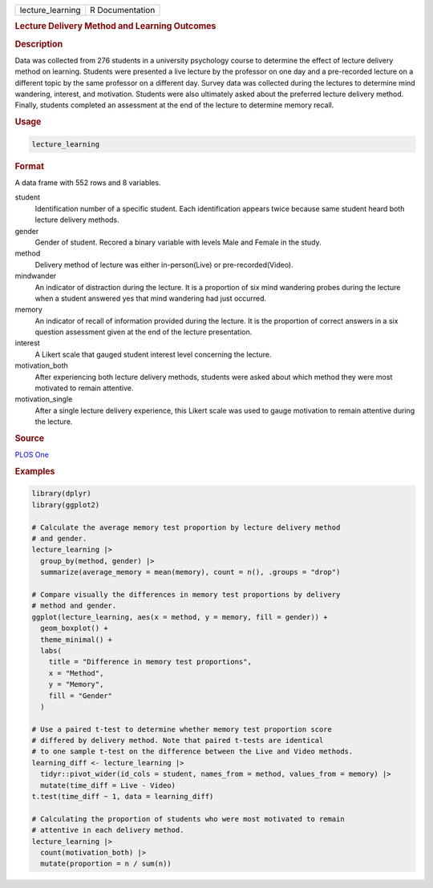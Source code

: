 .. container::

   .. container::

      ================ ===============
      lecture_learning R Documentation
      ================ ===============

      .. rubric:: Lecture Delivery Method and Learning Outcomes
         :name: lecture-delivery-method-and-learning-outcomes

      .. rubric:: Description
         :name: description

      Data was collected from 276 students in a university psychology
      course to determine the effect of lecture delivery method on
      learning. Students were presented a live lecture by the professor
      on one day and a pre-recorded lecture on a different topic by the
      same professor on a different day. Survey data was collected
      during the lectures to determine mind wandering, interest, and
      motivation. Students were also ultimately asked about the
      preferred lecture delivery method. Finally, students completed an
      assessment at the end of the lecture to determine memory recall.

      .. rubric:: Usage
         :name: usage

      .. code:: R

         lecture_learning

      .. rubric:: Format
         :name: format

      A data frame with 552 rows and 8 variables.

      student
         Identification number of a specific student. Each
         identification appears twice because same student heard both
         lecture delivery methods.

      gender
         Gender of student. Recored a binary variable with levels Male
         and Female in the study.

      method
         Delivery method of lecture was either in-person(Live) or
         pre-recorded(Video).

      mindwander
         An indicator of distraction during the lecture. It is a
         proportion of six mind wandering probes during the lecture when
         a student answered yes that mind wandering had just occurred.

      memory
         An indicator of recall of information provided during the
         lecture. It is the proportion of correct answers in a six
         question assessment given at the end of the lecture
         presentation.

      interest
         A Likert scale that gauged student interest level concerning
         the lecture.

      motivation_both
         After experiencing both lecture delivery methods, students were
         asked about which method they were most motivated to remain
         attentive.

      motivation_single
         After a single lecture delivery experience, this Likert scale
         was used to gauge motivation to remain attentive during the
         lecture.

      .. rubric:: Source
         :name: source

      `PLOS
      One <https://journals.plos.org/plosone/article?id=10.1371/journal.pone.0141587>`__

      .. rubric:: Examples
         :name: examples

      .. code:: R

         library(dplyr)
         library(ggplot2)

         # Calculate the average memory test proportion by lecture delivery method
         # and gender.
         lecture_learning |>
           group_by(method, gender) |>
           summarize(average_memory = mean(memory), count = n(), .groups = "drop")

         # Compare visually the differences in memory test proportions by delivery
         # method and gender.
         ggplot(lecture_learning, aes(x = method, y = memory, fill = gender)) +
           geom_boxplot() +
           theme_minimal() +
           labs(
             title = "Difference in memory test proportions",
             x = "Method",
             y = "Memory",
             fill = "Gender"
           )

         # Use a paired t-test to determine whether memory test proportion score
         # differed by delivery method. Note that paired t-tests are identical
         # to one sample t-test on the difference between the Live and Video methods.
         learning_diff <- lecture_learning |>
           tidyr::pivot_wider(id_cols = student, names_from = method, values_from = memory) |>
           mutate(time_diff = Live - Video)
         t.test(time_diff ~ 1, data = learning_diff)

         # Calculating the proportion of students who were most motivated to remain
         # attentive in each delivery method.
         lecture_learning |>
           count(motivation_both) |>
           mutate(proportion = n / sum(n))
